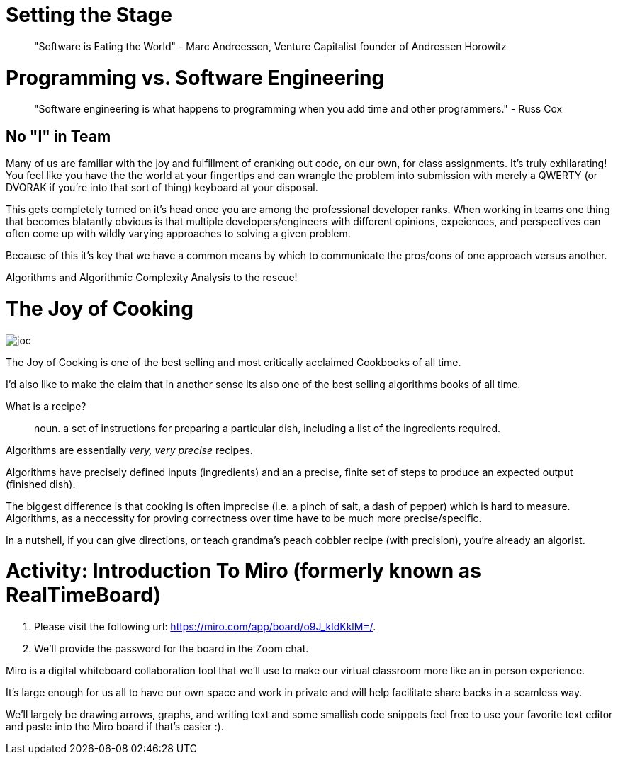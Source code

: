 [#settingstage]
= Setting the Stage
:imagesdir: ./images/

> "Software is Eating the World" - Marc Andreessen, Venture Capitalist founder of Andressen Horowitz

= Programming vs. Software Engineering

> "Software engineering is what happens to programming when you add time and other programmers." - Russ Cox

== No "I" in Team

Many of us are familiar with the joy and fulfillment of cranking out code, on our own, for class assignments.
It's truly exhilarating! You feel like you have the the world at your fingertips and can wrangle the problem
into submission with merely a QWERTY (or DVORAK if you're into that sort of thing) keyboard at your disposal.

This gets completely turned on it's head once you are among the professional developer ranks. When working in
teams one thing that becomes blatantly obvious is that multiple developers/engineers with different opinions, expeiences,
and perspectives can often come up with wildly varying approaches to solving a given problem.

Because of this it's key that we have a common means by which to communicate the pros/cons of one approach versus another.

Algorithms and Algorithmic Complexity Analysis to the rescue!

= The Joy of Cooking

image::joc.jpg[]

The Joy of Cooking is one of the best selling and most critically acclaimed Cookbooks of all time.

I'd also like to make the claim that in another sense its also one of the best selling algorithms books of all time.

What is a recipe? 

> noun. a set of instructions for preparing a particular dish, including a list of the ingredients required.

Algorithms are essentially __very, very precise__ recipes.

Algorithms have precisely defined inputs (ingredients) and an a precise, finite set of steps to produce an expected output (finished dish).

The biggest difference is that cooking is often imprecise (i.e. a pinch of salt, a dash of pepper) which is hard to measure. Algorithms, as a neccessity for proving correctness over time have to be much more precise/specific.

In a nutshell, if you can give directions, or teach grandma's peach cobbler recipe (with precision), you're already an algorist.

= Activity: Introduction To Miro (formerly known as RealTimeBoard)

1. Please visit the following url: https://miro.com/app/board/o9J_kldKklM=/.
2. We'll provide the password for the board in the Zoom chat.

Miro is a digital whiteboard collaboration tool that we'll use to make our virtual classroom more like an in person experience.

It's large enough for us all to have our own space and work in private and will help facilitate share backs in a seamless way.

We'll largely be drawing arrows, graphs, and writing text and some smallish code snippets feel free to use your favorite text editor and paste into the Miro board if that's easier :).

